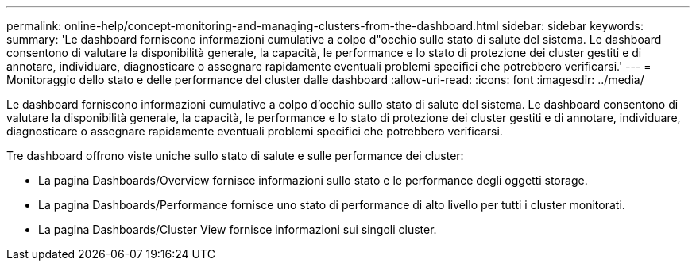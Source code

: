 ---
permalink: online-help/concept-monitoring-and-managing-clusters-from-the-dashboard.html 
sidebar: sidebar 
keywords:  
summary: 'Le dashboard forniscono informazioni cumulative a colpo d"occhio sullo stato di salute del sistema. Le dashboard consentono di valutare la disponibilità generale, la capacità, le performance e lo stato di protezione dei cluster gestiti e di annotare, individuare, diagnosticare o assegnare rapidamente eventuali problemi specifici che potrebbero verificarsi.' 
---
= Monitoraggio dello stato e delle performance del cluster dalle dashboard
:allow-uri-read: 
:icons: font
:imagesdir: ../media/


[role="lead"]
Le dashboard forniscono informazioni cumulative a colpo d'occhio sullo stato di salute del sistema. Le dashboard consentono di valutare la disponibilità generale, la capacità, le performance e lo stato di protezione dei cluster gestiti e di annotare, individuare, diagnosticare o assegnare rapidamente eventuali problemi specifici che potrebbero verificarsi.

Tre dashboard offrono viste uniche sullo stato di salute e sulle performance dei cluster:

* La pagina Dashboards/Overview fornisce informazioni sullo stato e le performance degli oggetti storage.
* La pagina Dashboards/Performance fornisce uno stato di performance di alto livello per tutti i cluster monitorati.
* La pagina Dashboards/Cluster View fornisce informazioni sui singoli cluster.

